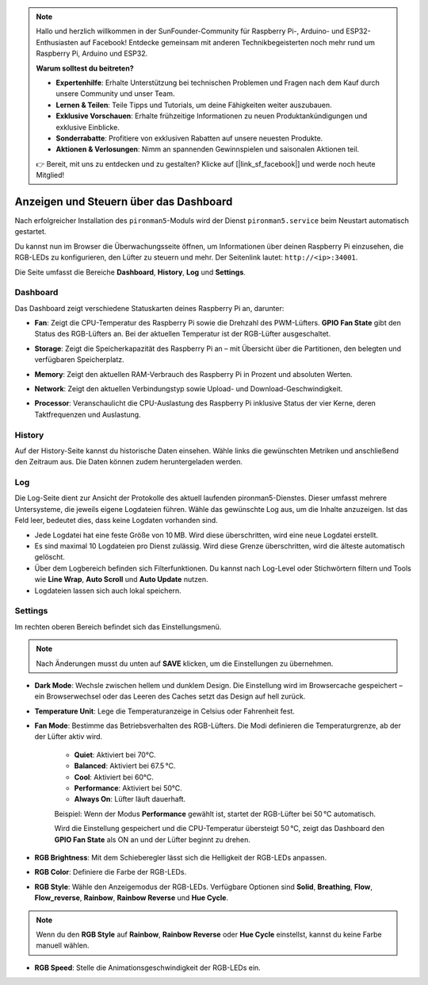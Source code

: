 
.. note::

    Hallo und herzlich willkommen in der SunFounder-Community für Raspberry Pi-, Arduino- und ESP32-Enthusiasten auf Facebook! Entdecke gemeinsam mit anderen Technikbegeisterten noch mehr rund um Raspberry Pi, Arduino und ESP32.

    **Warum solltest du beitreten?**

    - **Expertenhilfe**: Erhalte Unterstützung bei technischen Problemen und Fragen nach dem Kauf durch unsere Community und unser Team.
    - **Lernen & Teilen**: Teile Tipps und Tutorials, um deine Fähigkeiten weiter auszubauen.
    - **Exklusive Vorschauen**: Erhalte frühzeitige Informationen zu neuen Produktankündigungen und exklusive Einblicke.
    - **Sonderrabatte**: Profitiere von exklusiven Rabatten auf unsere neuesten Produkte.
    - **Aktionen & Verlosungen**: Nimm an spannenden Gewinnspielen und saisonalen Aktionen teil.

    👉 Bereit, mit uns zu entdecken und zu gestalten? Klicke auf [|link_sf_facebook|] und werde noch heute Mitglied!

.. _view_control_dashboard_mini:

Anzeigen und Steuern über das Dashboard
============================================

Nach erfolgreicher Installation des ``pironman5``-Moduls wird der Dienst ``pironman5.service`` beim Neustart automatisch gestartet.

Du kannst nun im Browser die Überwachungsseite öffnen, um Informationen über deinen Raspberry Pi einzusehen, die RGB-LEDs zu konfigurieren, den Lüfter zu steuern und mehr. Der Seitenlink lautet: ``http://<ip>:34001``.

Die Seite umfasst die Bereiche **Dashboard**, **History**, **Log** und **Settings**.

.. image:: img/dashboard_tab.png
  :width: 90%


Dashboard
-----------------------

Das Dashboard zeigt verschiedene Statuskarten deines Raspberry Pi an, darunter:

* **Fan**: Zeigt die CPU-Temperatur des Raspberry Pi sowie die Drehzahl des PWM-Lüfters. **GPIO Fan State** gibt den Status des RGB-Lüfters an. Bei der aktuellen Temperatur ist der RGB-Lüfter ausgeschaltet.

  .. image:: img/dashboard_pwm_fan.png
    :width: 90%


* **Storage**: Zeigt die Speicherkapazität des Raspberry Pi an – mit Übersicht über die Partitionen, den belegten und verfügbaren Speicherplatz.

  .. image:: img/dashboard_storage.png
    :width: 90%


* **Memory**: Zeigt den aktuellen RAM-Verbrauch des Raspberry Pi in Prozent und absoluten Werten.

  .. image:: img/dashboard_memory.png
    :width: 90%


* **Network**: Zeigt den aktuellen Verbindungstyp sowie Upload- und Download-Geschwindigkeit.

  .. image:: img/dashboard_network.png
    :width: 90%


* **Processor**: Veranschaulicht die CPU-Auslastung des Raspberry Pi inklusive Status der vier Kerne, deren Taktfrequenzen und Auslastung.

  .. image:: img/dashboard_processor.png
    :width: 90%


History
--------------

Auf der History-Seite kannst du historische Daten einsehen. Wähle links die gewünschten Metriken und anschließend den Zeitraum aus. Die Daten können zudem heruntergeladen werden.

.. image:: img/dashboard_history.png
  :width: 90%


Log
------------

Die Log-Seite dient zur Ansicht der Protokolle des aktuell laufenden pironman5-Dienstes. Dieser umfasst mehrere Untersysteme, die jeweils eigene Logdateien führen. Wähle das gewünschte Log aus, um die Inhalte anzuzeigen. Ist das Feld leer, bedeutet dies, dass keine Logdaten vorhanden sind.

* Jede Logdatei hat eine feste Größe von 10 MB. Wird diese überschritten, wird eine neue Logdatei erstellt.
* Es sind maximal 10 Logdateien pro Dienst zulässig. Wird diese Grenze überschritten, wird die älteste automatisch gelöscht.
* Über dem Logbereich befinden sich Filterfunktionen. Du kannst nach Log-Level oder Stichwörtern filtern und Tools wie **Line Wrap**, **Auto Scroll** und **Auto Update** nutzen.
* Logdateien lassen sich auch lokal speichern.

.. image:: img/dashboard_log.png
  :width: 90%


Settings
-----------------

Im rechten oberen Bereich befindet sich das Einstellungsmenü.

.. note::

    Nach Änderungen musst du unten auf **SAVE** klicken, um die Einstellungen zu übernehmen.

.. image:: img/dashboard_settings.png
  :width: 90%


* **Dark Mode**: Wechsle zwischen hellem und dunklem Design. Die Einstellung wird im Browsercache gespeichert – ein Browserwechsel oder das Leeren des Caches setzt das Design auf hell zurück.
* **Temperature Unit**: Lege die Temperaturanzeige in Celsius oder Fahrenheit fest.
* **Fan Mode**: Bestimme das Betriebsverhalten des RGB-Lüfters. Die Modi definieren die Temperaturgrenze, ab der der Lüfter aktiv wird.

    * **Quiet**: Aktiviert bei 70°C.
    * **Balanced**: Aktiviert bei 67.5 °C.
    * **Cool**: Aktiviert bei 60°C.
    * **Performance**: Aktiviert bei 50°C.
    * **Always On**: Lüfter läuft dauerhaft.

    Beispiel: Wenn der Modus **Performance** gewählt ist, startet der RGB-Lüfter bei 50 °C automatisch.

    Wird die Einstellung gespeichert und die CPU-Temperatur übersteigt 50 °C, zeigt das Dashboard den **GPIO Fan State** als ON an und der Lüfter beginnt zu drehen.

  .. image:: img/dashboard_rgbfan_on.png
    :width: 300


* **RGB Brightness**: Mit dem Schieberegler lässt sich die Helligkeit der RGB-LEDs anpassen.
* **RGB Color**: Definiere die Farbe der RGB-LEDs.
* **RGB Style**: Wähle den Anzeigemodus der RGB-LEDs. Verfügbare Optionen sind **Solid**, **Breathing**, **Flow**, **Flow_reverse**, **Rainbow**, **Rainbow Reverse** und **Hue Cycle**.

.. note::

    Wenn du den **RGB Style** auf **Rainbow**, **Rainbow Reverse** oder **Hue Cycle** einstellst, kannst du keine Farbe manuell wählen.


* **RGB Speed**: Stelle die Animationsgeschwindigkeit der RGB-LEDs ein.